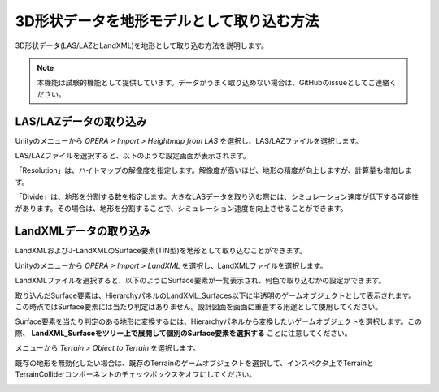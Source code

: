 3D形状データを地形モデルとして取り込む方法
============================================

3D形状データ(LAS/LAZとLandXML)を地形として取り込む方法を説明します。

.. note::
    本機能は試験的機能として提供しています。データがうまく取り込めない場合は、GitHubのissueとしてご連絡ください。

LAS/LAZデータの取り込み
------------------------

Unityのメニューから `OPERA > Import > Heightmap from LAS` を選択し、LAS/LAZファイルを選択します。

.. image:: import_3dmodel/img/operasim-import-menu.png

LAS/LAZファイルを選択すると、以下のような設定画面が表示されます。

.. image:: import_3dmodel/img/operasim-import-las.png

「Resolution」は、ハイトマップの解像度を指定します。解像度が高いほど、地形の精度が向上しますが、計算量も増加します。

「Divide」は、地形を分割する数を指定します。大きなLASデータを取り込む際には、シミュレーション速度が低下する可能性があります。その場合は、地形を分割することで、シミュレーション速度を向上させることができます。

LandXMLデータの取り込み
------------------------

LandXMLおよびJ-LandXMLのSurface要素(TIN型)を地形として取り込むことができます。

Unityのメニューから `OPERA > Import > LandXML` を選択し、LandXMLファイルを選択します。

.. image:: import_3dmodel/img/operasim-import-menu.png

LandXMLファイルを選択すると、以下のようにSurface要素が一覧表示され、何色で取り込むかの設定ができます。

.. image:: import_3dmodel/img/operasim-import-landxml.png

取り込んだSurface要素は、HierarchyパネルのLandXML_Surfaces以下に半透明のゲームオブジェクトとして表示されます。
この時点ではSurface要素には当たり判定はありません。設計図面を画面に重畳する用途として使用してください。

.. image:: import_3dmodel/img/operasim-landxml-objects.png

Surface要素を当たり判定のある地形に変換するには、Hierarchyパネルから変換したいゲームオブジェクトを選択します。この際、 **LandXML_Surfaceをツリー上で展開して個別のSurface要素を選択する** ことに注意してください。

.. image:: import_3dmodel/img/operasim-landxml-surface-element.png

メニューから `Terrain > Object to Terrain` を選択します。

既存の地形を無効化したい場合は、既存のTerrainのゲームオブジェクトを選択して、インスペクタ上でTerrainとTerrainColliderコンポーネントのチェックボックスをオフにしてください。

.. image:: import_3dmodel/img/operasim-disable-existing-terrain.png
